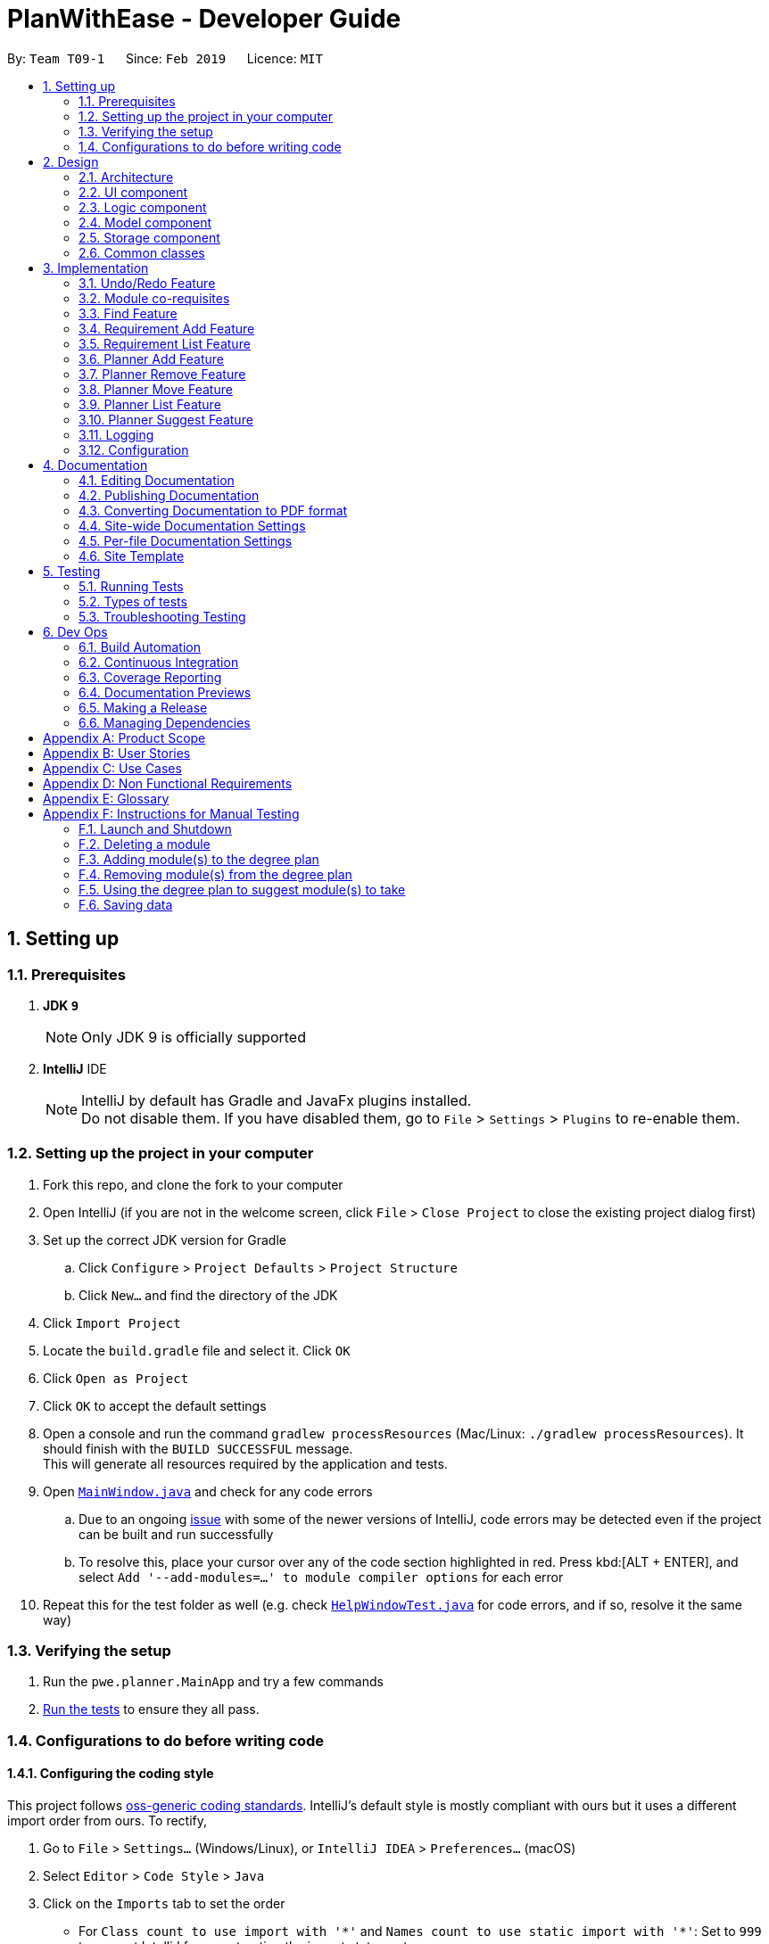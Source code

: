 = PlanWithEase - Developer Guide
:site-section: DeveloperGuide
:toc:
:toc-title:
:toc-placement: preamble
:sectnums:
:imagesDir: images
:stylesDir: stylesheets
:xrefstyle: full
ifdef::env-github[]
:tip-caption: :bulb:
:note-caption: :information_source:
:warning-caption: :warning:
:experimental:
endif::[]
:repoURL: https://github.com/cs2113-ay1819s2-t09-1/main/tree/master

By: `Team T09-1`      Since: `Feb 2019`      Licence: `MIT`

== Setting up

=== Prerequisites

. *JDK `9`*
+
[NOTE]
Only JDK 9 is officially supported
. *IntelliJ* IDE
+
[NOTE]
IntelliJ by default has Gradle and JavaFx plugins installed. +
Do not disable them. If you have disabled them, go to `File` > `Settings` > `Plugins` to re-enable them.


=== Setting up the project in your computer

. Fork this repo, and clone the fork to your computer
. Open IntelliJ (if you are not in the welcome screen, click `File` > `Close Project` to close the existing project dialog first)
. Set up the correct JDK version for Gradle
.. Click `Configure` > `Project Defaults` > `Project Structure`
.. Click `New...` and find the directory of the JDK
. Click `Import Project`
. Locate the `build.gradle` file and select it. Click `OK`
. Click `Open as Project`
. Click `OK` to accept the default settings
. Open a console and run the command `gradlew processResources` (Mac/Linux: `./gradlew processResources`). It should finish with the `BUILD SUCCESSFUL` message. +
This will generate all resources required by the application and tests.
. Open link:{repoURL}/src/main/java/pwe/planner/ui/MainWindow.java[`MainWindow.java`] and check for any code errors
.. Due to an ongoing https://youtrack.jetbrains.com/issue/IDEA-189060[issue] with some of the newer versions of IntelliJ, code errors may be detected even if the project can be built and run successfully
.. To resolve this, place your cursor over any of the code section highlighted in red. Press kbd:[ALT + ENTER], and select `Add '--add-modules=...' to module compiler options` for each error
. Repeat this for the test folder as well (e.g. check link:{repoURL}/src/test/java/pwe/planner/ui/HelpWindowTest.java[`HelpWindowTest.java`] for code errors, and if so, resolve it the same way)

=== Verifying the setup

. Run the `pwe.planner.MainApp` and try a few commands
. <<Testing,Run the tests>> to ensure they all pass.

=== Configurations to do before writing code

==== Configuring the coding style

This project follows https://github.com/oss-generic/process/blob/master/docs/CodingStandards.adoc[oss-generic coding standards]. IntelliJ's default style is mostly compliant with ours but it uses a different import order from ours. To rectify,

. Go to `File` > `Settings...` (Windows/Linux), or `IntelliJ IDEA` > `Preferences...` (macOS)
. Select `Editor` > `Code Style` > `Java`
. Click on the `Imports` tab to set the order

* For `Class count to use import with '\*'` and `Names count to use static import with '*'`: Set to `999` to prevent IntelliJ from contracting the import statements
* For `Import Layout`: The order is `import static all other imports`, `import java.\*`, `import javax.*`, `import org.\*`, `import com.*`, `import all other imports`. Add a `<blank line>` between each `import`

Optionally, you can follow the <<UsingCheckstyle#, UsingCheckstyle.adoc>> document to configure Intellij to check style-compliance as you write code.

==== Updating documentation to match your fork

After forking the repo, the documentation will still have the SE-EDU branding and refer to the `se-edu/addressbook-level4` repo.

If you plan to develop this fork as a separate product (i.e. instead of contributing to `se-edu/addressbook-level4`), you should do the following:

. Configure the <<Docs-SiteWideDocSettings, site-wide documentation settings>> in link:{repoURL}/build.gradle[`build.gradle`], such as the `site-name`, to suit your own project.

. Replace the URL in the attribute `repoURL` in link:{repoURL}/docs/DeveloperGuide.adoc[`DeveloperGuide.adoc`] and link:{repoURL}/docs/UserGuide.adoc[`UserGuide.adoc`] with the URL of your fork.

==== Setting up CI

Set up Travis to perform Continuous Integration (CI) for your fork. See <<UsingTravis#, UsingTravis.adoc>> to learn how to set it up.

After setting up Travis, you can optionally set up coverage reporting for your team fork (see <<UsingCoveralls#, UsingCoveralls.adoc>>).

[NOTE]
Coverage reporting could be useful for a team repository that hosts the final version but it is not that useful for your personal fork.

Optionally, you can set up AppVeyor as a second CI (see <<UsingAppVeyor#, UsingAppVeyor.adoc>>).

[NOTE]
Having both Travis and AppVeyor ensures your App works on both Unix-based platforms and Windows-based platforms (Travis is Unix-based and AppVeyor is Windows-based)

==== Getting started with coding

When you are ready to start coding,

1. Get some sense of the overall design by reading <<Design-Architecture>>.

== Design

[[Design-Architecture]]
=== Architecture

.Architecture Diagram
image::Architecture.png[width="600"]

The *_Architecture Diagram_* given above explains the high-level design of the App. Given below is a quick overview of each component.

[TIP]
The `.pptx` files used to create diagrams in this document can be found in the link:{repoURL}/docs/diagrams/[diagrams] folder. To update a diagram, modify the diagram in the pptx file, select the objects of the diagram, and choose `Save as picture`.

`Main` has only one class called link:{repoURL}/src/main/java/pwe/planner/MainApp.java[`MainApp`]. It is responsible
for,

* At app launch: Initializes the components in the correct sequence, and connects them up with each other.
* At shut down: Shuts down the components and invokes cleanup method where necessary.

<<Design-Commons,*`Commons`*>> represents a collection of classes used by multiple other components.
The following class plays an important role at the architecture level:

* `LogsCenter` : Used by many classes to write log messages to the App's log file.

The rest of the App consists of four components.

* <<Design-Ui,*`UI`*>>: The UI of the App.
* <<Design-Logic,*`Logic`*>>: The command executor.
* <<Design-Model,*`Model`*>>: Holds the data of the App in-memory.
* <<Design-Storage,*`Storage`*>>: Reads data from, and writes data to, the hard disk.

Each of the four components

* Defines its _API_ in an `interface` with the same name as the Component.
* Exposes its functionality using a `{Component Name}Manager` class.

For example, the `Logic` component (see the class diagram given below) defines it's API in the `Logic.java` interface and exposes its functionality using the `LogicManager.java` class.

.Class Diagram of the Logic Component
image::LogicClassDiagram.png[width="800"]

[discrete]
==== How the architecture components interact with each other

The _Sequence Diagram_ below shows how the components interact with each other for the scenario where the user issues the command `delete 1`.

.Component interactions for `delete 1` command
image::SDforDeleteModule.png[width="800"]

The sections below give more details of each component.

[[Design-Ui]]
=== UI component

.Structure of the UI Component
image::UiClassDiagram.png[width="800"]

*API* : link:{repoURL}/src/main/java/pwe/planner/ui/Ui.java[`Ui.java`]

The UI consists of a `MainWindow` that is made up of parts e.g.`CommandBox`, `ResultDisplay`, `ModuleListPanel`, `StatusBarFooter`, `BrowserPanel` etc. All these, including the `MainWindow`, inherit from the abstract `UiPart` class.

The `UI` component uses JavaFx UI framework. The layout of these UI parts are defined in matching `.fxml` files that
are in the `src/main/resources/view` folder. For example, the layout of the
link:{repoURL}/src/main/java/pwe/planner/ui/MainWindow.java[`MainWindow`] is specified in
link:{repoURL}/src/main/resources/view/MainWindow.fxml[`MainWindow.fxml`]

The `UI` component,

* Executes user commands using the `Logic` component.
* Listens for changes to `Model` data so that the UI can be updated with the modified data.

[[Design-Logic]]
=== Logic component

[[fig-LogicClassDiagram]]
.Structure of the Logic Component
image::LogicClassDiagram.png[width="800"]

*API* :
link:{repoURL}/src/main/java/pwe/planner/logic/Logic.java[`Logic.java`]

.  `Logic` uses the `ApplicationParser` class to parse the user command.
.  This results in a `Command` object which is executed by the `LogicManager`.
.  The command execution can affect the `Model` (e.g. adding a module).
.  The result of the command execution is encapsulated as a `CommandResult` object which is passed back to the `Ui`.
.  In addition, the `CommandResult` object can also instruct the `Ui` to perform certain actions, such as displaying help to the user.

Given below is the Sequence Diagram for interactions within the `Logic` component for the `execute("delete 1")` API call.

.Interactions Inside the Logic Component for the `delete 1` Command
image::DeleteModuleSdForLogic.png[width="800"]

[[Design-Model]]
=== Model component

.Structure of the Model Component
image::ModelClassDiagram.png[width="800"]

*API* : link:{repoURL}/src/main/java/pwe/planner/model/Model.java[`Model.java`]

The `Model`,

* stores a `UserPref` object that represents the user's preferences.
* stores the Application data.
* exposes an unmodifiable `ObservableList<Module>` that can be 'observed' e.g. the UI can be bound to this list so that the UI automatically updates when the data in the list change.
* does not depend on any of the other three components.

[[Design-Storage]]
=== Storage component

.Structure of the Storage Component
image::StorageClassDiagram.png[width="800"]

*API* : link:{repoURL}/src/main/java/pwe/planner/storage/Storage.java[`Storage.java`]

The `Storage` component,

* can save `UserPref` objects in json format and read it back.
* can save the Application data in json format and read it back.

[[Design-Commons]]
=== Common classes

Classes used by multiple components are in the `pwe.planner.commons` package.

== Implementation

This section describes some noteworthy details on how certain features are implemented.

// tag::undoredo[]
=== Undo/Redo Feature
==== Current Implementation

The undo/redo mechanism is facilitated by `VersionedApplication`.
It extends `application` with an undo/redo history, stored internally as an `applicationStateList` and `currentStatePointer`.
Additionally, it implements the following operations:

* `VersionedApplication#commit()` -- Saves the current application state in its history.
* `VersionedApplication#undo()` -- Restores the previous application state from its history.
* `VersionedApplication#redo()` -- Restores a previously undone application state from its history.

These operations are exposed in the `Model` interface as `Model#commitApplication()`, `Model#undoApplication()` and
`Model#redoApplication()` respectively.

Given below is an example usage scenario and how the undo/redo mechanism behaves at each step.

Step 1. The user launches the application for the first time. The `VersionedApplication` will be initialized with the
 initial application state, and the `currentStatePointer` pointing to that single application state.

image::UndoRedoStartingStateListDiagram.png[width="800"]

Step 2. The user executes `delete 5` command to delete the 5th module in the application. The `delete` command calls
 `Model#commitApplication()`, causing the modified state of the application after the `delete 5` command executes to be saved in the `applicationStateList`, and the `currentStatePointer` is shifted to the newly inserted application state.

image::UndoRedoNewCommand1StateListDiagram.png[width="800"]

Step 3. The user executes `add n/David ...` to add a new module. The `add` command also calls
`Model#commitApplication()`, causing another modified application state to be saved into the `applicationStateList`.

image::UndoRedoNewCommand2StateListDiagram.png[width="800"]

[NOTE]
If a command fails its execution, it will not call `Model#commitApplication()`, so the application state will not be
 saved into the `applicationStateList`.

Step 4. The user now decides that adding the module was a mistake, and decides to undo that action by executing the
`undo` command. The `undo` command will call `Model#undoApplication()`, which will shift the `currentStatePointer` once to the left, pointing it to the previous application state, and restores the application to that state.

image::UndoRedoExecuteUndoStateListDiagram.png[width="800"]

[NOTE]
If the `currentStatePointer` is at index 0, pointing to the initial application state, then there are no previous
application states to restore. The `undo` command uses `Model#canUndoApplication()` to check if this is the case. If so, it will return an error to the user rather than attempting to perform the undo.

The following sequence diagram shows how the undo operation works:

image::UndoRedoSequenceDiagram.png[width="800"]

The `redo` command does the opposite -- it calls `Model#redoApplication()`, which shifts the `currentStatePointer`
once to the right, pointing to the previously undone state, and restores the application to that state.

[NOTE]
If the `currentStatePointer` is at index `applicationStateList.size() - 1`, pointing to the latest application
state, then there are no undone application states to restore. The `redo` command uses `Model#canRedoapplication()` to check if this is the case. If so, it will return an error to the user rather than attempting to perform the redo.

Step 5. The user then decides to execute the command `list`. Commands that do not modify the application, such as `list`, will usually not call `Model#commitapplication()`, `Model#undoapplication()` or `Model#redoapplication()`. Thus, the `applicationStateList` remains unchanged.

image::UndoRedoNewCommand3StateListDiagram.png[width="800"]

Step 6. The user executes `clear`, which calls `Model#commitApplication()`. Since the `currentStatePointer` is not
pointing at the end of the `applicationStateList`, all application states after the `currentStatePointer` will be purged. We designed it this way because it no longer makes sense to redo the `add n/David ...` command. This is the behavior that most modern desktop applications follow.

image::UndoRedoNewCommand4StateListDiagram.png[width="800"]

The following activity diagram summarizes what happens when a user executes a new command:

image::UndoRedoActivityDiagram.png[width="650"]

==== Design Considerations

===== Aspect: How undo & redo executes

* **Alternative 1 (current choice):** Saves the entire application.
** Pros: Easy to implement.
** Cons: May have performance issues in terms of memory usage.
* **Alternative 2:** Individual command knows how to undo/redo by itself.
** Pros: Will use less memory (e.g. for `delete`, just save the module being deleted).
** Cons: We must ensure that the implementation of each individual command are correct.

===== Aspect: Data structure to support the undo/redo commands

* **Alternative 1 (current choice):** Use a list to store the history of application states.
** Pros: Easy for new Computer Science student undergraduates to understand, who are likely to be the new incoming developers of our project.
** Cons: Logic is duplicated twice. For example, when a new command is executed, we must remember to update both
`HistoryManager` and `VersionedApplication`.
* **Alternative 2:** Use `HistoryManager` for undo/redo
** Pros: We do not need to maintain a separate list, and just reuse what is already in the codebase.
** Cons: Requires dealing with commands that have already been undone: We must remember to skip these commands. Violates Single Responsibility Principle and Separation of Concerns as `HistoryManager` now needs to do two different things.
// end::undoredo[]

// tag::corequisites[]
=== Module co-requisites
==== Current Implementation

Module co-requisites are stored internally as `Set<Code>` within `Module`.

A `Set<Code>` is used instead of a `List<Code>` to ensure uniqueness and prevents duplicate pre-requisites
module codes.

Notice that `Code` is used in place of `Module`. This is to prevent storage of duplicated information when
serializing `UniqueModuleList`.

`AddCommand` handles invalid cases by preventing adding a co-requisite module code that does not exists in the module
list. +
`EditCommand` handles invalid cases by ensuring that:

* the edited co-requisite module code is not equivalent to the `Code` of the edited module +
* the edited co-requisite module `Code` exists in the module listing

When a module is deleted, it is cascaded down to other modules, and is removed from other modules' co-requisites.

==== Design Considerations

===== Aspect: How should deletion of a module be cascaded down to other modules

* **Alternative 1 (current choice):** Delete module code from other modules' corequisites in `application` class
** Pros: Implementing the cascading effect in `Application#removeModule()` protects tampering of `application` data
** Cons: Requires extra overhead to obtain an immutable list of modules to update and modify existing modules in the
`UniqueModuleList`
* **Alternative 2:** Delete module code from other modules' corequisites in `DeleteCommand` class
** Pros: Convenient to implement.
** Cons: Deleting a module via `Application#removeModule()` does not have any cascading effect on other modules'
corequisites. The user will have to delete the invalid co-requisite manually afterwards.
** Cons: Can only interact with a filtered list of modules, and as such, the displayed list of modules need to be
refreshed to display the full listing just to be able to iterate and delete modules co-requisites accordingly.
// end::corequisites[]

// tag::find[]
===  Find Feature

The find feature aims to help users to be able to locate any module in our application easily. We support
the finding of module's name, code and credits. This enable our users to be able to find for any modules with partial
 information.

==== Overview

When a user invokes the `find` command. (e.g. find name/Programming code/CS1231), the following steps are taken by
the program.

1. Extract out the text related to `find` command
2. Parse the text related to each `PREFIX` individually.
3. Return a composite predicate for all attributes.

Step 1 is performed by the `ApplicationParser` class, and no special actions is needed for the `find` feature.

Step 3 is performed by `BooleanExpression#parse`

==== Current Implementation

The `FindCommandParser` parses the strings of arguments provided by the user to retrieve a composite `Predicate`
which is used by `FindCommand`. A `ParseException` is thrown when if the input provided by the user does not conform
to the expected format.

The sequence diagram below shows the interaction within the `Logic` components.

.Find component interactions
image::FindCommandSequenceDiagram.png[width="650"]

The main implementation of this feature is split into two components. The `Tokenizer` and `BooleanExpressionParser`

1. `Tokenizer` helps to split the user provided argument into tokens which could be used by `BooleanExpressionParser`.
2. `BooleanExpressionParser` handle the high-level syntax of the find expressions and map them into
`Predicate` which could be used by `FindCommand`

==== Tokenizer

This is represented by the class `pwe.planner.logic.parser.BooleanExpressionTokenizer` and is designed to extract
all argument with `PREFIX` and `OPERATOR` as a token.

This class is initialized with the input argument and prefixes and can be queried for token multiple times. +
Each query will consume the previous token and returns the next available token. +
This is similar to how `java.util.Scanner` works.

==== Operator

This is represented by the class `pwe.planner.logic.parser.Operator` and define all valid operators to be used in
`BooleanExpressionParser`.

To support more operators for our `BooleanExpressionParser`. The following steps should be done.

1. Add the operator and give it precedence.
2. Update the mapping between `String` and `Operator` in `Operator#getOperatorFromString`
3. Update the logic of the new operator in `Operator#applyOperator`
4. Update `CliSyntax.OPERATORS` to include the new operator.

==== Boolean Expression Parser

This is represented by the class `pwe.planner.logic.parser.BooleanExpressionParser` and is designed to map user
provided input into composite `Predicate<Module>`.

The following table shows the operators currently supported by `BooleanExpressionParser`(Highest precedence
first).
|====
| *Operators* | *Description*
| `&&` | Logical AND of two predicates
| `\|\|` | Logical OR of two predicates.
|====

Parentheses `(` and `)` are also recognized and respected, and they may be nested to arbitrary depth. This is handled by
 https://en.wikipedia.org/wiki/Shunting-yard_algorithm[Shunting Yard] algorithm which respects the precedence of each
 operators when parsing.

The sequence diagram below shows the interactions between `FindCommandParser` and `BooleanExpressionParser`.

.Parser interactions
image::parserSequenceDiagram.png[width="650"]

==== Design Consideration

===== Aspect: How to parse composite predicates

[NOTE]
Currently we are using choice 2 because this provide our users with a more flexible way of finding modules in our
application.

- Alternative 1: Do an implicit boolean `OR` for every predicate.

[cols="30%,<70%"]
|======
|*Pros*| Very easy to implementation
|*Cons*| User will not be able to do a very detailed or complex find.
|======

- Alternative 2 (current choice): Implement an algorithm https://en.wikipedia.org/wiki/Shunting-yard_algorithm[Shunting Yard]
 that can parse complex boolean expression.

[cols="30%,<70%"]
|=====
| *Pros* | User will have very flexible searching terms
| *Cons* | Developer will take a very long time to implement and test for edge cases.
|=====
//end::find[]

// tag::requirement-add[]
=== Requirement Add Feature
The `requirement_add` command in PWE is used to add module code(s) to the requirement category.

==== Current implementation

The `requirement_add` command requires the `RequirementAddCommandParser` class to parse the user input provided. The
 parsed data will then be passed to the `RequirmentAddCommand` class.

The input should consist of the name of the requirement category and module code(s) to be added.

`RequirementAddCommandParser` will throw an error if the user input does not match the command format.

When `RequirementAddCommand` receives the parsed data, it will perform the following checks:

- Check if the requirement category exists in PWE through `getRequirementCategory`
- Check if the module codes provided exists in PWE through `model.hasModuleCode`
- Check if the module codes have already been added to other requirement categories
- Check if the module codes have already been added to the specified requirement category through `RequirementCategory.hasModuleCode`

`RequirementAddCommand` will throw an error if any of the above checks fails.

After passing all of the above checks, `RequirementAddCommand` updates the context in `ModelManager` through
`setRequirementCategory`.

In addition to adding module code(s) to the requirement category, the `RequirementAddCommand` class also saves the
current database state through `commitApplication` (for undo/redo functions).

.RequirementAddCommand component interactions
image::RequirementAddCommandSequenceDiagram.png[width="650"]

==== Design Considerations
===== Aspect: Choice of what is stored in the requirement category

- Alternative 1 (current choice): Storing only the module codes.

[cols="30%,<70%"]
|======
|*Pros*| Lesser storage space is required. Easy to maintain.
|*Cons*| Extra overhead is required when additional information related to the module is needed to be retrieved.
|======

- Alternative 2: Storing all information related to the modules.

[cols="30%,<70%"]
|=====
| *Pros* | Every information related to the modules is easily retrievable.
| *Cons* | The stored information is duplicated, additional storage space and processing time is needed to load the requirement categories.
           Hard to maintain the stored information, if a module information is updated, have to ensure that the
           stored information is updated as well.
|=====
//end::requirement-add[]

// tag::requirement-list[]
=== Requirement List Feature
The `requirement_list` command in PWE is used to display all requirement categories and the module code(s) that have
been added to requirement category.

==== Current implementation

The `requirement_list` command requires no additional input other than the command itself.

When the `RequirementListCommand` class is called, it will perform the following actions before displaying the output
to the user:

- Obtain a list of all the requirement categories in the application
- Check if there are modules added to the requirement category
- Calculate the current amount of credits based on the modules added to the requirement category

If there are no modules added to a requirement category, the output will display `No modules in this category!` for
 the particular requirement category. Otherwise, it will display the modules codes that have been added.

.RequirmentListCommand component interactions
image::RequirementListCommandSequenceDiagram.png[width="650"]

==== Design Considerations
===== Aspect: Tracking the current amount of credits in a requirement category

- Alternative 1: Creating a new attribute to store the credits

[cols="30%,<70%"]
|=====
| *Pros* | Current amount of credits is always available.
| *Cons* |Hard to maintain. When a module credit is updated to a new value, the corresponding attribute has to be
          updated as well. Additional storage space is needed to store the additional attribute.
|=====

- Alternative 2 (current choice): Calculating the credits when needed.

[cols="30%,<70%"]
|======
|*Pros*| No maintenance needed. Able to easily calculate the credits when needed as module information are easily obtainable.
|*Cons*| Extra overhead is required to retrieve and calculate the credits.
|======

//end::requirement-list[]

// tag::planner-add[]
=== Planner Add Feature
The `planner_add` command in PWE is used to add module code(s) to the degree plan.

==== Current implementation

The `planner_add` command requires the `PlannerAddCommandParser` class to parse the user input provided. The
 parsed data will then be passed to the `PlannerAddCommand` class.

The input should contain the year and semester of the degree plan as well as the module code(s) to be added.

`PlannerAddCommandParser` will throw an error if the user input does not match the command format.

When `PlannerAddCommand` receives the parsed data, it will perform the following checks:

- Check if the year and semester exist in the degree plan
- Check if the module codes provided exists in PWE through `model.hasModuleCode`
- Check if the module codes have already been added to the degree plan
- Check if the co-requisites of modules provided already exist in other semesters of the degree plan

`PlannerAddCommand` will throw an error if any of the above checks fails.

After passing all of the above checks, `PlannerAddCommand` updates the context in `ModelManager` through
`setDegreePlanner`.

In addition to adding module code(s) to the degree plan, the `PlannerAddCommand` class also saves the
current database state through `commitApplication` (for undo/redo functions).

.PlannerAddCommand component interactions part 1
image::PlannerAddCommandSequenceDiagram1.png[width="650"]
.PlannerAddCommand component interactions part 1
image::PlannerAddCommandSequenceDiagram2.png[width="650"]

==== Design Considerations
===== Aspect: Choice of whether to deal with certain possible errors when the application gets modified.

- Alternative 1 (current choice): Checking for invalid co-requisites as well as non-existent year and semester in degree plan.

[cols="30%,<70%"]
|======
|*Pros*| Software is more secure against possible errors.
|*Cons*| Harder to maintain.
|======

- Alternative 2: Skipping checks for invalid co-requisites as well as non-existent year and semester in degree plan.

[cols="30%,<70%"]
|=====
|*Pros*| Easier to maintain.
|*Cons*| When certain parts of the software get modified, some errors may occur with this command. For instance, a user may use `EditCommand` to edit co-requisites. If the check was not in place and the edit command fails to add the edited co-requisites to the degree plan, the user will then be able to add the co-requisites to invalid semesters of the degree plan.

|=====
//end::planner-add[]

// tag::planner-remove[]
=== Planner Remove Feature
The `planner_remove` command in PWE is used to remove module code(s) from the degree plan.

==== Current implementation

The `planner_remove` command requires the `PlannerRemoveCommandParser` class to parse the user input provided. The
 parsed data will then be passed to the `PlannerRemoveCommand` class.

The input should contain the module code(s) to be removed.

`PlannerRemoveCommandParser` will throw an error if the user input does not match the command format.

When `PlannerRemoveCommand` receives the parsed data, it will perform the following checks:

- Check if the module codes to remove exist in the degree plan.

`PlannerRemoveCommand` will throw an error if any of the above checks fails.

After passing all of the above checks, `PlannerRemoveCommand` updates the context in `ModelManager` through
`setDegreePlanner`.

In addition to removing module code(s) from the degree plan, the `PlannerRemoveCommand` class also saves the
current database state through `commitApplication` (for undo/redo functions).

.PlannerRemoveCommand class diagram
image::PlannerRemoveCommandClassDiagram.png[width="650"]

==== Design Considerations
===== Aspect: Choice of whether to use `getDegreePlannerByCode` method for removing module codes.

- Alternative 1 (current choice): Looping through all semesters of the degree plan instead of using `getDegreePlannerByCode` to identify the relevant semesters of the codes to remove.

[cols="30%,<70%"]
|======
|*Pros*| Simpler code.
|*Cons*| May loop through extra semesters when there are few module codes to remove.
|======

- Alternative 2: Using `getDegreePlannerByCode` method to identify the relevant semesters containing the code to remove. Removing the codes in the selected semester only.

[cols="30%,<70%"]
|=====
|*Pros*| When there are few module codes to remove, the method may incur in slightly less overhead.
|*Cons*| When there are N modules to remove, while the current method only needs 16 (total number of semesters) outer loops, this alternative method needs N outer loops. Moreover, `getDegreePlannerByCode` method itself also needs to loop through the DegreePlanner List to find out the part with suitable semester. The time comlexity for both methods can be the same.

|=====
//end::planner-remove[]

// tag::planner-move[]
=== Planner Move Feature
The `planner_move` command provides functionality for users to move a module between academic semesters in the degree
plan.

==== Current Implementation
The user input provided will be parsed by the `PlannerMoveCommandParser` class.
Then, the parsed input will be passed to `PlannerMoveCommand` class to execute the `planner_move` command.

The input should consist of the year and the semester of the degree plan that the user wants to move to and the module
code that the user want to move.

`PlannerMoveCommandParser` will throw an error if the user input does not match the command format.

When `PlannerMoveCommand` receives the parsed data, it will perform the following checks in order:

- Check if there exists any academic semester in degree plan that has the module code provided through the user input.
- Check if there exists any academic semester in degree plan that has the corresponding year and the semester provided
through the user input.
- Check if the academic semester in degree plan that the user is trying to move the module from is not same as the
academic semester that the user is trying to move the module to.

`PlannerMoveCommand` will throw an error if any of the first two check fails.

If the last check fails, `PlannerMoveCommand` will not update the degree plan since there is nothing to be changed.

If all checks pass, `PlannerMoveCommand` will update the context in `ModelManager` through `setDegreePlanner`.

In addition, the `PlannerMoveCommand` class also saves the current database state through `commitApplication` (for
undo/redo functions).

.PlannerMove component interactions
image::PlannerMoveComponentSequenceDiagram.png[width="650"]

==== Design Considerations
===== Aspect: How should searching of the degree plan based on the year and the semester provided to be done

* **Alternative 1 (current choice):** Construct `DegreePlanner` object with the year and the semester provided and use
`DegreePlanner#isSameDegreePlanner` to compare and search for the corresponding degree plan.

[cols="30%,<70%"]
|======
|*Pros*| There is no need to create any method that may create unnecessary coupling.
|*Cons*| There is a need to create a `DegreePlanner` object in order to use `DegreePlanner#isSameDegreePlanner`.
|======

* **Alternative 2:** Create `getDegreePlanner` method which retrieves `DegreePlanner` object based on the year and
the semester provided.

[cols="30%,<70%"]
|======
|*Cons*| The method will create unnecessary couplings between `Application` and `Year` as well as between `Application`
 and `Semester`.
|======

===== Aspect: How should moving of the module code provided from the academic semester to the same academic semester to be done

* **Alternative 1 (current choice):** Do not update the degree plan

[cols="30%,<70%"]
|======
|*Pros*|Minimize any overhead trying to attempt moving of the module code from and to the same degree plan.
|*Cons*|Extra check is needed to determine if the module that the user is trying to move belongs to the same academic
 semester as the academic semester the user wants to move to.
|======

* **Alternative 2:** Modify `setDegreePlanner` to not throw `DuplicateDegreePlannerException` when `target` is same as
`editedDegreePlanner`

[cols="30%,<70%"]
|======
|*Pros*|Easy to implement as just needs to remove the `if` condition for the check in `setDegreePlanner` method.
|*Cons*|Simply modifying it to not throw the error will potentially break many other parts of codes. In this case, it
 is not easy to implement anymore.
|======

// end::planner-move[]

// tag::planner-list[]
=== Planner List Feature

Planner list feature aims to help users to be able to locate any degree planner(s) based on certain condition(s) in our
application easily. We support the listing of degree planners based on year and semester. This enable a user to be able
to list any degree planner(s) with partial information.

==== Overview

When a user invokes the `planner_list` command. (e.g. planner_list y/YEAR s/SEMESTER), the following steps
are taken by the program.

1. Extract out the text related to `planner_list` command
2. Parse the text related to each `PREFIX` individually.
3. Return a composite predicate for all attributes.

.PlannerList component interactions
image::PlannerListComponentSequenceDiagram.png[width="650"]

==== Current Implementation

Planner List is able to:

* list degree planner(s) by year
i.e. `planner_list y/YEAR`
returns degree planner(s) having its year matches the year given

* list degree planner(s) by semester
i.e. `planner_list s/SEMESTER`
returns degree planner(s) having its semester matches the semester given

* include `year` and `semester` attributes in one `planner_list` command and list degree planner(s)
i.e. `planner_list y/YEAR s/SEMESTER`
returns module having its year or semester matches the given year and semester

==== Design Considerations
===== Aspect: How to parse multiple attributes

- Alternative 1 (current choice): Parse the text related to each `PREFIX` individually
** Pros: User is able to have more flexible search
** Cons: More time and work needed for developer to implement

- Alternative 2: Parse the text related to each `PREFIX` at one go
** Pros: Easy to implement
** Cons: Additional overhead needed
// end::planner-list[]

// tag::planner-suggest[]
=== Planner Suggest Feature
The `planner_suggest` command in PWE is used to suggest module code(s) to add to the degree plan.

==== Current implementation

The `planner_suggest` command requires the `PlannerSuggestCommandParser` class to parse the user input provided. The
 parsed data will then be passed to the `PlannerSuggestCommand` class.

The input should contain the desirable credits. Another optional input is the desirable tags.

`PlannerSuggestCommandParser` will throw an error if the user input does not match the command format.

After passing the above check, `PlannerSuggestCommand` will make the result box display 3 lists of modules. The first list
is the main recommendation list that sorts the modules in a specific way and displays maximum 10 most recommended modules.
The second and the third list respectively displays the modules with matching tags and modules with matching credits. The
modules in the two lists should also exist in the main recommendation list.

If `tag` is supplied as a parameter in input, modules will be sorted according to tags first. Modules with greater number
of tags that match the desirable tags will be prioritized. If tie, modules with credits closer to the desirable credits
will be prioritized. If tie again, modules will be sorted according to alphabetical order.

.PlannerSuggestCommand activity diagram
image::PlannerSuggestCommandActivityDiagram.png[width="650"]

==== Design Considerations
===== Aspect: Choice of where to put `ModuleToSuggest` class.

- Alternative 1 (current choice): Put `ModuleToSuggest` as inner class of `PlannerSuggestCommand` class.

[cols="30%,<70%"]
|======
|*Pros*| Cleaner model for the Application.
|*Cons*| The inner class has access to the private and protected members of the outer class, which can be unnecessary.
|======

- Alternative 2: Put `ModuleToSuggest` as a separate class apart from `PlannerSuggestCommand` class.

[cols="30%,<70%"]
|=====
|*Pros*| Better encapsulation for `PlannerSuggestCommand` class.
|*Cons*| As no other class needs to access the `ModuleToSuggest` class, making it a separate class is unnecessary and makes the model more complex.

|=====
//end::planner-suggest[]

=== Logging

We are using `java.util.logging` package for logging. The `LogsCenter` class is used to manage the logging levels and logging destinations.

* The logging level can be controlled using the `logLevel` setting in the configuration file (See <<Implementation-Configuration>>)
* The `Logger` for a class can be obtained using `LogsCenter.getLogger(Class)` which will log messages according to the specified logging level
* Currently log messages are output through: `Console` and to a `.log` file.

*Logging Levels*

* `SEVERE` : Critical problem detected which may possibly cause the termination of the application
* `WARNING` : Can continue, but with caution
* `INFO` : Information showing the noteworthy actions by the App
* `FINE` : Details that is not usually noteworthy but may be useful in debugging e.g. print the actual list instead of just its size

[[Implementation-Configuration]]
=== Configuration

Certain properties of the application can be controlled (e.g user prefs file location, logging level) through the configuration file (default: `config.json`).

== Documentation

We use asciidoc for writing documentation.

[NOTE]
We chose asciidoc over Markdown because asciidoc, although a bit more complex than Markdown, provides more flexibility in formatting.

=== Editing Documentation

See <<UsingGradle#rendering-asciidoc-files, UsingGradle.adoc>> to learn how to render `.adoc` files locally to preview the end result of your edits.
Alternatively, you can download the AsciiDoc plugin for IntelliJ, which allows you to preview the changes you have made to your `.adoc` files in real-time.

=== Publishing Documentation

See <<UsingTravis#deploying-github-pages, UsingTravis.adoc>> to learn how to deploy GitHub Pages using Travis.

=== Converting Documentation to PDF format

We use https://www.google.com/chrome/browser/desktop/[Google Chrome] for converting documentation to PDF format, as Chrome's PDF engine preserves hyperlinks used in webpages.

Here are the steps to convert the project documentation files to PDF format.

.  Follow the instructions in <<UsingGradle#rendering-asciidoc-files, UsingGradle.adoc>> to convert the AsciiDoc files in the `docs/` directory to HTML format.
.  Go to your generated HTML files in the `build/docs` folder, right click on them and select `Open with` -> `Google Chrome`.
.  Within Chrome, click on the `Print` option in Chrome's menu.
.  Set the destination to `Save as PDF`, then click `Save` to save a copy of the file in PDF format. For best results, use the settings indicated in the screenshot below.

.Saving documentation as PDF files in Chrome
image::chrome_save_as_pdf.png[width="300"]

[[Docs-SiteWideDocSettings]]
=== Site-wide Documentation Settings

The link:{repoURL}/build.gradle[`build.gradle`] file specifies some project-specific https://asciidoctor.org/docs/user-manual/#attributes[asciidoc attributes] which affects how all documentation files within this project are rendered.

[TIP]
Attributes left unset in the `build.gradle` file will use their *default value*, if any.

[cols="1,2a,1", options="header"]
.List of site-wide attributes
|===
|Attribute name |Description |Default value

|`site-name`
|The name of the website.
If set, the name will be displayed near the top of the page.
|_not set_

|`site-githuburl`
|URL to the site's repository on https://github.com[GitHub].
Setting this will add a "View on GitHub" link in the navigation bar.
|_not set_

|`site-seedu`
|Define this attribute if the project is an official SE-EDU project.
This will render the SE-EDU navigation bar at the top of the page, and add some SE-EDU-specific navigation items.
|_not set_

|===

[[Docs-PerFileDocSettings]]
=== Per-file Documentation Settings

Each `.adoc` file may also specify some file-specific https://asciidoctor.org/docs/user-manual/#attributes[asciidoc attributes] which affects how the file is rendered.

Asciidoctor's https://asciidoctor.org/docs/user-manual/#builtin-attributes[built-in attributes] may be specified and used as well.

[TIP]
Attributes left unset in `.adoc` files will use their *default value*, if any.

[cols="1,2a,1", options="header"]
.List of per-file attributes, excluding Asciidoctor's built-in attributes
|===
|Attribute name |Description |Default value

|`site-section`
|Site section that the document belongs to.
This will cause the associated item in the navigation bar to be highlighted.
One of: `UserGuide`, `DeveloperGuide`, ``LearningOutcomes``{asterisk}, `AboutUs`, `ContactUs`

_{asterisk} Official SE-EDU projects only_
|_not set_

|`no-site-header`
|Set this attribute to remove the site navigation bar.
|_not set_

|===

=== Site Template

The files in link:{repoURL}/docs/stylesheets[`docs/stylesheets`] are the https://developer.mozilla.org/en-US/docs/Web/CSS[CSS stylesheets] of the site.
You can modify them to change some properties of the site's design.

The files in link:{repoURL}/docs/templates[`docs/templates`] controls the rendering of `.adoc` files into HTML5.
These template files are written in a mixture of https://www.ruby-lang.org[Ruby] and http://slim-lang.com[Slim].

[WARNING]
====
Modifying the template files in link:{repoURL}/docs/templates[`docs/templates`] requires some knowledge and experience with Ruby and Asciidoctor's API.
You should only modify them if you need greater control over the site's layout than what stylesheets can provide.
The SE-EDU team does not provide support for modified template files.
====

[[Testing]]
== Testing

=== Running Tests

There are three ways to run tests.

[TIP]
The most reliable way to run tests is the 3rd one. The first two methods might fail some GUI tests due to platform/resolution-specific idiosyncrasies.

*Method 1: Using IntelliJ JUnit test runner*

* To run all tests, right-click on the `src/test/java` folder and choose `Run 'All Tests'`
* To run a subset of tests, you can right-click on a test package, test class, or a test and choose `Run 'ABC'`

*Method 2: Using Gradle*

* Open a console and run the command `gradlew clean allTests` (Mac/Linux: `./gradlew clean allTests`)

[NOTE]
See <<UsingGradle#, UsingGradle.adoc>> for more info on how to run tests using Gradle.

*Method 3: Using Gradle (headless)*

Thanks to the https://github.com/TestFX/TestFX[TestFX] library we use, our GUI tests can be run in the _headless_ mode. In the headless mode, GUI tests do not show up on the screen. That means the developer can do other things on the Computer while the tests are running.

To run tests in headless mode, open a console and run the command `gradlew clean headless allTests` (Mac/Linux: `./gradlew clean headless allTests`)

=== Types of tests

We have two types of tests:

.  *GUI Tests* - These are tests involving the GUI. They include,
.. _System Tests_ that test the entire App by simulating user actions on the GUI. These are in the `systemtests` package.
.. _Unit tests_ that test the individual components. These are in `pwe.planner.ui` package.
.  *Non-GUI Tests* - These are tests not involving the GUI. They include,
..  _Unit tests_ targeting the lowest level methods/classes. +
e.g. `pwe.planner.commons.StringUtilTest`
..  _Integration tests_ that are checking the integration of multiple code units (those code units are assumed to be working). +
e.g. `pwe.planner.storage.StorageManagerTest`
..  Hybrids of unit and integration tests. These test are checking multiple code units as well as how the are connected together. +
e.g. `pwe.planner.logic.LogicManagerTest`


=== Troubleshooting Testing
**Problem: `HelpWindowTest` fails with a `NullPointerException`.**

* Reason: One of its dependencies, `HelpWindow.html` in `src/main/resources/docs` is missing.
* Solution: Execute Gradle task `processResources`.

**Problem: Keyboard and mouse movements are not simulated on macOS Mojave, resulting in GUI Tests failure.**

* Reason: From macOS Mojave onwards, applications without `Accessibility` permission cannot simulate certain keyboard and mouse movements.
* Solution: Open `System Preferences`, click `Security and Privacy` -> `Privacy` -> `Accessibility`, and check the box beside `Intellij IDEA`.

.`Accessibility` permission is granted to `IntelliJ IDEA`
image::testfx-idea-accessibility-permissions.png[width="600"]

== Dev Ops

=== Build Automation

See <<UsingGradle#, UsingGradle.adoc>> to learn how to use Gradle for build automation.

=== Continuous Integration

We use https://travis-ci.org/[Travis CI] and https://www.appveyor.com/[AppVeyor] to perform _Continuous Integration_ on our projects. See <<UsingTravis#, UsingTravis.adoc>> and <<UsingAppVeyor#, UsingAppVeyor.adoc>> for more details.

=== Coverage Reporting

We use https://coveralls.io/[Coveralls] to track the code coverage of our projects. See <<UsingCoveralls#, UsingCoveralls.adoc>> for more details.

=== Documentation Previews
When a pull request has changes to asciidoc files, you can use https://www.netlify.com/[Netlify] to see a preview of how the HTML version of those asciidoc files will look like when the pull request is merged. See <<UsingNetlify#, UsingNetlify.adoc>> for more details.

=== Making a Release

Here are the steps to create a new release.

.  Update the version number in link:{repoURL}/src/main/java/pwe/planner/MainApp.java[`MainApp.java`].
.  Generate a JAR file <<UsingGradle#creating-the-jar-file, using Gradle>>.
.  Tag the repo with the version number. e.g. `v0.1`
.  https://help.github.com/articles/creating-releases/[Create a new release using GitHub] and upload the JAR file you created.

=== Managing Dependencies

A project often depends on third-party libraries. For example, PlanWithEase depends on the https://github.com/FasterXML/jackson[Jackson library] for JSON parsing. Managing these _dependencies_ can be automated using Gradle. For example, Gradle can download the dependencies automatically, which is better than these alternatives:

[loweralpha]
. Include those libraries in the repo (this bloats the repo size)
. Require developers to download those libraries manually (this creates extra work for developers)

[appendix]
== Product Scope

*Target user profile*:

* National University of Singapore (NUS) Information Security freshmen
* does not plan to undertake special programs such as NOC, BComp Dissertation, Co-Op programme, etc.
* has a need to plan modules to be taken during University life
* prefer desktop apps over other types
* can type fast
* prefers typing over other means of input
* is reasonably comfortable using CLI apps

*Value proposition*:

* Helps information security freshman plan their modules quickly and more conveniently.
* Automatically check module pre-requisites to avoid module conflicts.
* Provide an informed decision so that information security freshmen are able to decide which module to take at which semester.

[appendix]
== User Stories

Priorities: High (must have) - `* * \*`, Medium (nice to have) - `* \*`, Low (unlikely to have) - `*`

[width="59%",cols="22%,<23%,<25%,<30%",options="header",]
|=======================================================================
|Priority |As a ... |I want to ... |So that I can...

|`* * *` |user |add modules  |keep a list of modules that I want to take

|`* * *` |user |delete modules  |remove modules that I am not interested in taking

|`* * *` |user |edit modules |edit the modules' details if there are any changes

|`* * *` |user |list all modules |have an overview of all the modules that are added

|`* * *` |user |find modules that are already added |know if I have previously added them

|`* * *` |user |mark modules that are exempted |keep track of exempted modules

|`* * *` |user |add modules into my degree plan |know which modules to bid/take in future

|`* * *` |user |remove modules from my degree plan |remove modules that I am not interested in taking

|`* * *` |user |move my modules to other academic semester in my degree plan |update my plan if there are any changes

|`* * *` |user |mark those modules that are exempted in the module plan |keep track of exempted modules

|`* * *` |user |list my degree planner |have an overview of my current plan

|`* * *` |user |add module codes into different degree requirement categories |classify the modules according to their
categories

|`* * *` |user |remove module codes from the degree requirement categories |remove them if I made a mistake

|`* * *` |user |move modules codes from a degree requirement categories to another |easily move them around

|`* * *` |user |see all the degree requirement categories |get an overview of what modules fall under what categories

|`*  *` |user |undo my previous command |easily revert back if a command was entered wrongly

|`*  *` |user |redo my previous command |reverse my undo command if I have changed my opinion

|`* *` |user |choose to overload/underload modules in a semester |manage my workload better

|`*` |user |know the modules to put inside the degree plan |find out the suitable modules to take easily

|`*` |user |generate my own module plan |easily plan which modules to take during university life

|`*`|user |export my data from the application|reuse the existing data on other devices

|`*` |user |import existing data into application| utilise existing data that was previously created

|=======================================================================

_{More to be added}_

[appendix]
== Use Cases

(For all use cases below, the *System* is the PlanWithEase `Application` and the *Actor* is the `user`, unless
specified otherwise)

[discrete]
=== Use Case: Clear All Modules in Application

*MSS*

1.  User requests to clear all modules in the module list
2.  Application clear all modules in the module list
+
Use case ends.

*Extensions*
[none]
* None

[discrete]
=== Use case: Add a Module to Module List

*MSS*

1. User requests to add a module to the module list
2. Application adds the module into the module list
+
Use case ends.

*Extensions*

[none]
* 1a. The given input is invalid.
** 1a1. Application shows an error message that given input is invalid.
+
Use case ends.
* 1b. The module already exists in the module list.
** 1b1. Application shows an error message that module specified by user already exists in module list.
+
Use case ends.
* 1c. The module to be added has a corequisite that does not exists in the module list.
** 1c1. Application shows an error message that module specified by user has a non-existent corequisite.
+
Use case ends.
* 1d. The module to be added has a corequisite that exists in the degree plan.
** 1d1. Application shows an error message that module specified by user has a corequisite that exists in the degree
plan.
+
Use case ends.

[discrete]
=== Use Case: Edit a Module in Application

*MSS*

1.  User requests to list modules
2.  Application shows a list of modules
3.  User requests to edit a specific module in the module list
4.  Application update the module in the module list
+
Use case ends.

*Extensions*

[none]
* 2a. The list is empty.
+
Use case ends.

[none]
* 3a. The given index is invalid.
+
[none]
** 3a1. Application shows an error message.
+
Use case resumes at step 2.

[none]
* 3b. The module already exists in the module list.
+
[none]
** 3b1. Application shows an error message that module specified by user already exists in module list.
+
Use case ends.

[discrete]
=== Use Case: Delete a Module in Application

*MSS*

1.  User requests to list modules
2.  Application shows a list of modules
3.  User requests to delete a specific module in the module list
4.  Application deletes the module in the module list
+
Use case ends.

*Extensions*

[none]
* 2a. The list is empty.
+
Use case ends.

[none]
* 3a. The given index is invalid.
+
[none]
** 3a1. Application shows an error message.
+
Use case resumes at step 2.

[discrete]
=== Use Case: List All Modules in Application

*MSS*

1.  User requests to list all modules in the module list
2.  Application shows a list of all modules in the module list
+
Use case ends.

*Extensions*
[none]
* None

[discrete]
=== Use case: Find a module in Application
*Guarantee(s):*
[none]
* Modules will be listed if the input from the user is valid and can be matches the existing entries in the module list. +

*MSS*

1. User requests to find modules with their keyword of choice.
2. Application shows a list of modules matched the keyword.
+
Use case ends.

*Extensions*
[none]
* 1a. The given input is invalid.
+
[none]
** 1a1. Application shows an error message that given input is invalid.
+
Use case ends.

[discrete]
=== Use case: Add module(s) to degree plan

*MSS*

1. User requests to add module(s) into the Application's degree plan
2. Application adds the module(s) into the degree plan
+
Use case ends.

*Extensions*

[none]
* 1a. The given input is invalid.
[none]
** 1a1. Application shows an error message that given input is invalid.
+
Use case ends.
* 1b. The module(s) already exists in the degree plan.
[none]
** 1b1. Application shows an error message that the module(s) specified by user already exists in the degree plan.
+
Use case ends.
* 1c. The module(s) does not exist in the module list.
[none]
** 1c1. Application shows an error message that the module(s) specified by user does not exist in the module list.
+
Use case ends.

[discrete]
=== Use case: Remove module(s) from degree plan

*MSS*

1.  User requests to list modules in the Application's degree plan
2.  Application shows a list of modules in the degree plan
3.  User requests to remove module(s) from the degree plan
4.  Application removes the module(s) from the degree plan
+
Use case ends.

*Extensions*

[none]
* 2a. The list is empty.
+
Use case ends.

[none]
* 3a. The given input is invalid.
+
[none]
** 3a1. Application shows an error message that given input is invalid.
+
Use case resumes from step 2.
* 3b. The module(s) does not exist in the degree plan.
[none]
** 3b1. Application shows an error message that the module(s) specified by user does not exist in the degree plan.
+
Use case resumes from step 2.

[discrete]
=== Use case: Move module between academic semesters in degree plan

*MSS*

1.  User requests to move a specific module to another academic semester in the degree plan
2.  Application updates the degree plan
+
Use case ends.

*Extensions*

[none]
* 1a. The specified academic semester is empty.
+
Use case ends.

[none]
* 1b. The given input is invalid.
+
[none]
** 1b1. Application shows an error message.
+
Use case ends.
[none]
* 1c. The module is already in the academic semester the user wants to move to.
+

Use case resumes at step 2.

[discrete]
=== Use case: List all degree planners

*MSS*

1.  Student requests to list all the Application's degree planners
2.  Application shows a list of all the degree planners
+
Use case ends.

[discrete]
=== Use case: List a specific degree planner

*MSS*

1.  Student requests to list a specific Application's degree planner
2.  Application shows a list of the specific degree planner
+
Use case ends.

*Extensions*

[none]
* 1a. The given input is invalid.
+
[none]
** 1a1. Application shows an error message that given input is invalid.
+
Use case resumes from step 1.

[discrete]
=== Use case: Identify modules to add to degree plan
*Guarantee(s):*
[none]
* Modules will be listed if the input from the user is valid and can match the existing entries in the module list. +

*MSS*

1. User requests to find modules to put inside the degree plan with their criteria of choice.
2. Application shows a list of modules sorted according to the given criteria, filtering off the modules already existing
 inside the degree plan.
+
Use case ends.

*Extensions*
[none]
* 1a. The given input is invalid.
+
[none]
** 1a1. Application shows an error message that given input is invalid.
+
Use case ends.

[discrete]
=== Use case: Add a module to degree requirement category

*MSS*

1. User requests to add a module into the Application's degree requirement category
2. Application adds the module into the degree requirement category
+
Use case ends.

*Extensions*

[none]
* 1a. The given input is invalid.
[none]
** 1a1. Application shows an error message that given input is invalid.
+
Use case ends.
* 1b. The requirement category does not exist in the Application.
[none]
** 1b1. Application shows an error message that the requirement category specified by the user does not exist.
+
Use case ends.
* 1c. The module already exists in the degree requirement category.
[none]
** 1c1. Application shows an error message that module specified by user already exists in degree requirement category.
+
Use case ends.

[discrete]
=== Use case: Delete module from degree requirement category

*MSS*

1.  User requests to delete a specific module in the degree requirement category
2.  Application deletes the module in the degree requirement category
+
Use case ends.

*Extensions*

[none]
* 1a. The given input is invalid.
[none]
** 1a1. Application shows an error message that given input is invalid.
+
Use case ends.
* 1b. The requirement category does not exist in the Application.
[none]
** 1b1. Application shows an error message that the requirement category specified by the user does not exist.
+
Use case ends.
* 1c. The module does not exists in the specified degree requirement category.
[none]
** 1c1. Application shows an error message that module specified by user does not exist in degree requirement category.
+
Use case ends.

[discrete]
=== Use case: Move module in degree requirement category

*MSS*

1.  User requests to list modules in the Application's degree requirement category
2.  Application shows a list of modules in the degree requirement category
3.  User requests to move a specific module to another academic semester in the degree requirement category
4.  Application update the degree requirement category
+
Use case ends.

*Extensions*

[none]
* 2a. The list is empty.
+
Use case ends.

[none]
* 3a. The given input is invalid.
+
[none]
** 3a1. Application shows an error message.
+
Use case resumes at step 2.

[discrete]
=== Use case: List all degree requirement categories

*MSS*

1.  Student requests to list all the Application's degree requirement categories
2.  Application shows a list of all the degree requirement categories
+
Use case ends.

*Extensions*
[none]
* None

[appendix]
== Non Functional Requirements

.  The application should work on any <<mainstream-os,mainstream OS>> as long as it has Java `9` installed.
.  The application should work on both 32-bit and 64-bit environments.
.  The application should work without requiring an installer.
.  The application should work without requiring an Internet connection.
.  The application should work should be able to hold up to 100 modules without a noticeable sluggishness in performance for typical usage.
.  For a user with above average typing speed for regular English text (i.e. not code, not system admin commands), he/she should be able to accomplish most of the tasks faster using commands than using the mouse.
.  The module and degree requirement information should be stored on the local filesystem and are able to be persisted across different runs of the application.
.  The application should have good user documentation, which details all aspects of the application to assist new users in learning how to use the application.
.  The application should have good developer documentation to allow new developers to understand the design of the application easily.
.  The application's functionalities should be easily testable.

_{More to be added}_

[appendix]
== Glossary

[[mainstream-os]] Mainstream OS::
Windows, Linux, Unix, OS-X

[[overload-module]] Overload::
Taking above the workload of 22MC per academic semester

[[underload-module]] Underload::
Taking below the workload of 18MC per academic semester

[[degree-planner]] Degree planner::
A planner that allows user to decide what modules to take during a specific academic semester

[[degree-requirement-catergory]] Degree requirement category::
A category that allows classifying of modules based on the University Requirement

[appendix]
== Instructions for Manual Testing

Given below are instructions to test the app manually.

[NOTE]
These instructions only provide a starting point for testers to work on; testers are expected to do more _exploratory_ testing.

=== Launch and Shutdown

. Initial launch

.. Download the jar file and copy into an empty folder
.. Double-click the jar file +
   Expected: Shows the GUI with a set of sample contacts. The window size may not be optimum.

. Saving window preferences

.. Resize the window to an optimum size. Move the window to a different location. Close the window.
.. Re-launch the app by double-clicking the jar file. +
   Expected: The most recent window size and location is retained.

_{ more test cases ... }_

=== Deleting a module

. Deleting a module while all modules are listed

.. Prerequisites: List all modules using the `list` command. Multiple modules in the list.
.. Test case: `delete 1` +
   Expected: First module is deleted from the list. Details of the deleted module shown in the status message. Timestamp in the status bar is updated.
.. Test case: `delete 0` +
   Expected: No module is deleted. Error details shown in the status message. Status bar remains the same.
.. Other incorrect delete commands to try: `delete`, `delete x` (where x is larger than the list size) _{give more}_ +
   Expected: Similar to previous.

_{ more test cases ... }_

=== Adding module(s) to the degree plan

. Adding valid module(s).

.. Prerequisites: Populate module list with sample data using `reset` command, then list all modules using the `list` command.
.. Test case: `planner_add year/1 sem/1 code/CS1010 code/CS1231` +
Expected: Module codes `CS1010` and `CS1231` will be added to year 1 semester 1 of the degree plan.

. Adding module(s) with bad bad parameters.

.. Prerequisites: Populate module list with sample data using `reset` command, then list all modules using the `list` command.
.. Test case: `planner_add invalid/1 sem/1 code/CS1010 code/CS1231` +
Expected: Invalid command format.

. Adding module(s) with invalid values.

.. Prerequisites: Populate module list with sample data using `reset` command, then list all modules using the `list` command.
.. Test case: `planner_add year/-1 sem/1 code/CS1010 code/CS1231` +
Expected: A message that indicates the valid value range of year.

=== Removing module(s) from the degree plan

. Removing valid module(s).

.. Prerequisites: Populate degree plan with sample data using `reset` command, then list all modules using the `planner_list`
command.
.. Test case: `planner_remove code/CS1010 code/CS1231` +
Expected: Module codes `CS1010` and `CS1231` will be removed from the degree plan.

. Removing module(s) with bad bad parameters.

.. Prerequisites: Populate degree plan with sample data using `reset` command, then list all modules using the `planner_list`
command.
.. Test case: `planner_remove invalid/CS1010 code/CS1231` +
Expected: Invalid command format.

=== Using the degree plan to suggest module(s) to take

. Suggesting valid module(s).

.. Prerequisites: Populate module list with sample data using `reset` command, then list all modules using the `list` command.
.. Test case: `planner_suggest credits/1` +
Expected: Maximum 10 modules recommended in a specially sorted order.
.. Test case: `planner_suggest credits/1 tag/maths` +
Expected: Maximum 10 modules recommended in a specially sorted order.

=== Saving data

. Dealing with missing/corrupted data files

.. _{explain how to simulate a missing/corrupted file and the expected behavior}_

_{ more test cases ... }_
